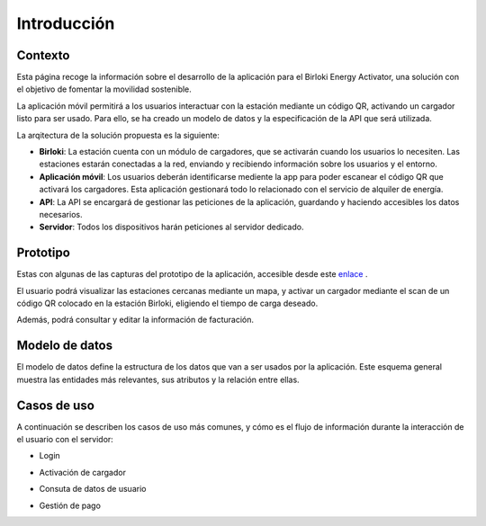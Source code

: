 =======================
Introducción 
=======================


Contexto
-----------------------

Esta página recoge la información sobre el desarrollo de la aplicación para el Birloki Energy Activator, 
una solución con el objetivo de fomentar la movilidad sostenible. 

La aplicación móvil permitirá a los usuarios interactuar con la estación mediante un código QR, 
activando un cargador listo para ser usado. Para ello, se ha creado un modelo de datos y la especificación de la API que será utilizada.

La arqitectura de la solución propuesta es la siguiente:

.. image:: _static/arquitectura.png

* **Birloki**: La estación cuenta con un módulo de cargadores, que se activarán cuando los usuarios lo necesiten. Las estaciones estarán conectadas a la red, enviando y recibiendo información sobre los usuarios y el entorno.

* **Aplicación móvil**: Los usuarios deberán identificarse mediente la app para poder escanear el código QR que activará los cargadores. Esta aplicación gestionará todo lo relacionado con el servicio de alquiler de energía.

* **API**: La API se encargará de gestionar las peticiones de la aplicación, guardando y haciendo accesibles los datos necesarios.

* **Servidor**: Todos los dispositivos harán peticiones al servidor dedicado.

Prototipo
-----------------------

Estas con algunas de las capturas del prototipo de la aplicación, accesible desde este `enlace <https://kike408340.invisionapp.com/prototype/Mugiadi-app-ckh3p0rey001w3401r6mtl3yw/play/19346e7d>`_ .

El usuario podrá visualizar las estaciones cercanas mediante un mapa, y activar un cargador mediante el scan de un
código QR colocado en la estación Birloki, eligiendo el tiempo de carga deseado. 

.. image:: _static/p1.png
.. image:: _static/p2.png
.. image:: _static/p5.png

Además, podrá consultar y editar la información de facturación.

.. image:: _static/p3.png
.. image:: _static/p4.png


Modelo de datos
-----------------------

El modelo de datos define la estructura de los datos que van a ser usados por la aplicación. Este esquema general muestra
las entidades más relevantes, sus atributos y la relación entre ellas.

.. image:: _static/modelo_datos.png



Casos de uso
-----------------------

A continuación se describen los casos de uso más comunes, y cómo es el flujo de información durante la interacción
de el usuario con el servidor:

- Login

.. image:: _static/login.png

- Activación de cargador

.. image:: _static/activar.png

- Consuta de datos de usuario

.. image:: _static/perfil.png

- Gestión de pago

.. image:: _static/pagar.png

